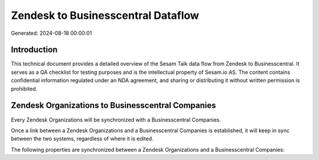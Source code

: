 ===================================
Zendesk to Businesscentral Dataflow
===================================

Generated: 2024-08-18 00:00:01

Introduction
------------

This technical document provides a detailed overview of the Sesam Talk data flow from Zendesk to Businesscentral. It serves as a QA checklist for testing purposes and is the intellectual property of Sesam.io AS. The content contains confidential information regulated under an NDA agreement, and sharing or distributing it without written permission is prohibited.

Zendesk Organizations to Businesscentral Companies
--------------------------------------------------
Every Zendesk Organizations will be synchronized with a Businesscentral Companies.

Once a link between a Zendesk Organizations and a Businesscentral Companies is established, it will keep in sync between the two systems, regardless of where it is edited.

The following properties are synchronized between a Zendesk Organizations and a Businesscentral Companies:

.. list-table::
   :header-rows: 1

   * - Zendesk Organizations Property
     - Businesscentral Companies Property
     - Businesscentral Data Type

